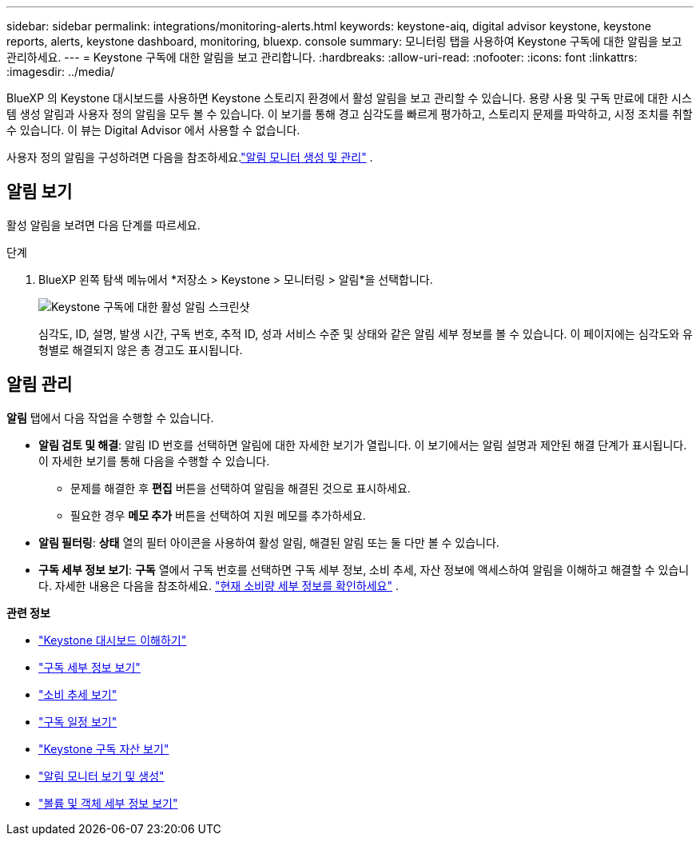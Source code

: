 ---
sidebar: sidebar 
permalink: integrations/monitoring-alerts.html 
keywords: keystone-aiq, digital advisor keystone, keystone reports, alerts, keystone dashboard, monitoring, bluexp. console 
summary: 모니터링 탭을 사용하여 Keystone 구독에 대한 알림을 보고 관리하세요. 
---
= Keystone 구독에 대한 알림을 보고 관리합니다.
:hardbreaks:
:allow-uri-read: 
:nofooter: 
:icons: font
:linkattrs: 
:imagesdir: ../media/


[role="lead"]
BlueXP 의 Keystone 대시보드를 사용하면 Keystone 스토리지 환경에서 활성 알림을 보고 관리할 수 있습니다. 용량 사용 및 구독 만료에 대한 시스템 생성 알림과 사용자 정의 알림을 모두 볼 수 있습니다. 이 보기를 통해 경고 심각도를 빠르게 평가하고, 스토리지 문제를 파악하고, 시정 조치를 취할 수 있습니다. 이 뷰는 Digital Advisor 에서 사용할 수 없습니다.

사용자 정의 알림을 구성하려면 다음을 참조하세요.link:../integrations/monitoring-alert-monitors.html#create-and-manage-alert-monitors["알림 모니터 생성 및 관리"] .



== 알림 보기

활성 알림을 보려면 다음 단계를 따르세요.

.단계
. BlueXP 왼쪽 탐색 메뉴에서 *저장소 > Keystone > 모니터링 > 알림*을 선택합니다.
+
image:monitoring-alerts-default-view.png["Keystone 구독에 대한 활성 알림 스크린샷"]

+
심각도, ID, 설명, 발생 시간, 구독 번호, 추적 ID, 성과 서비스 수준 및 상태와 같은 알림 세부 정보를 볼 수 있습니다. 이 페이지에는 심각도와 유형별로 해결되지 않은 총 경고도 표시됩니다.





== 알림 관리

*알림* 탭에서 다음 작업을 수행할 수 있습니다.

* *알림 검토 및 해결*: 알림 ID 번호를 선택하면 알림에 대한 자세한 보기가 열립니다. 이 보기에서는 알림 설명과 제안된 해결 단계가 표시됩니다. 이 자세한 보기를 통해 다음을 수행할 수 있습니다.
+
** 문제를 해결한 후 *편집* 버튼을 선택하여 알림을 해결된 것으로 표시하세요.
** 필요한 경우 *메모 추가* 버튼을 선택하여 지원 메모를 추가하세요.


* *알림 필터링*: *상태* 열의 필터 아이콘을 사용하여 활성 알림, 해결된 알림 또는 둘 다만 볼 수 있습니다.
* *구독 세부 정보 보기*: *구독* 열에서 구독 번호를 선택하면 구독 세부 정보, 소비 추세, 자산 정보에 액세스하여 알림을 이해하고 해결할 수 있습니다. 자세한 내용은 다음을 참조하세요. link:../integrations/current-usage-tab.html["현재 소비량 세부 정보를 확인하세요"] .


*관련 정보*

* link:../integrations/dashboard-overview.html["Keystone 대시보드 이해하기"]
* link:../integrations/subscriptions-tab.html["구독 세부 정보 보기"]
* link:../integrations/consumption-tab.html["소비 추세 보기"]
* link:../integrations/subscription-timeline.html["구독 일정 보기"]
* link:../integrations/assets-tab.html["Keystone 구독 자산 보기"]
* link:../integrations/monitoring-alert-monitors.html["알림 모니터 보기 및 생성"]
* link:../integrations/volumes-objects-tab.html["볼륨 및 객체 세부 정보 보기"]

